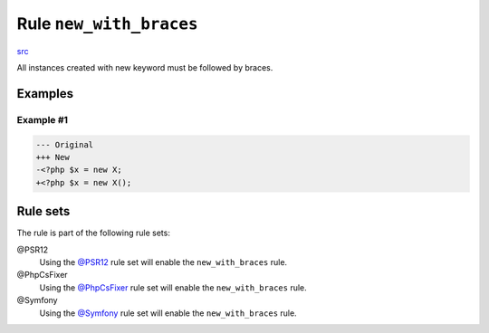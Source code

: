 ========================
Rule ``new_with_braces``
========================

`src <../../../src/Fixer/Operator/NewWithBracesFixer.php>`_

All instances created with new keyword must be followed by braces.

Examples
--------

Example #1
~~~~~~~~~~

.. code-block:: diff

   --- Original
   +++ New
   -<?php $x = new X;
   +<?php $x = new X();

Rule sets
---------

The rule is part of the following rule sets:

@PSR12
  Using the `@PSR12 <./../../ruleSets/PSR12.rst>`_ rule set will enable the ``new_with_braces`` rule.

@PhpCsFixer
  Using the `@PhpCsFixer <./../../ruleSets/PhpCsFixer.rst>`_ rule set will enable the ``new_with_braces`` rule.

@Symfony
  Using the `@Symfony <./../../ruleSets/Symfony.rst>`_ rule set will enable the ``new_with_braces`` rule.
